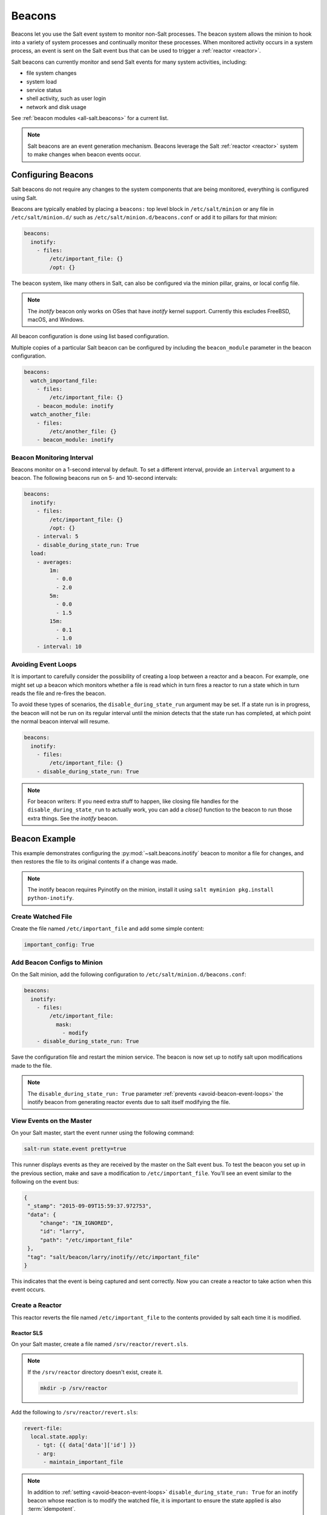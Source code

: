 .. _beacons:

=======
Beacons
=======

Beacons let you use the Salt event system to monitor non-Salt processes. The
beacon system allows the minion to hook into a variety of system processes and
continually monitor these processes. When monitored activity occurs in a system
process, an event is sent on the Salt event bus that can be used to trigger a
:ref:`reactor <reactor>`.

Salt beacons can currently monitor and send Salt events for many system
activities, including:

- file system changes
- system load
- service status
- shell activity, such as user login
- network and disk usage

See :ref:`beacon modules <all-salt.beacons>` for a current list.

.. note::
    Salt beacons are an event generation mechanism. Beacons leverage the Salt
    :ref:`reactor <reactor>` system to make changes when beacon events occur.


Configuring Beacons
===================

Salt beacons do not require any changes to the system components that are being
monitored, everything is configured using Salt.

Beacons are typically enabled by placing a ``beacons:`` top level block in
``/etc/salt/minion`` or any file in ``/etc/salt/minion.d/`` such as
``/etc/salt/minion.d/beacons.conf`` or add it to pillars for that minion:

.. code-block:: yaml

    beacons:
      inotify:
        - files:
            /etc/important_file: {}
            /opt: {}

The beacon system, like many others in Salt, can also be configured via the
minion pillar, grains, or local config file.

.. note::
    The `inotify` beacon only works on OSes that have `inotify` kernel support.
    Currently this excludes FreeBSD, macOS, and Windows.

All beacon configuration is done using list based configuration.

.. versionadded:: Neon

Multiple copies of a particular Salt beacon can be configured by including the ``beacon_module`` parameter in the beacon configuration.

.. code-block:: yaml

    beacons:
      watch_importand_file:
        - files:
            /etc/important_file: {}
        - beacon_module: inotify
      watch_another_file:
        - files:
            /etc/another_file: {}
        - beacon_module: inotify


Beacon Monitoring Interval
--------------------------

Beacons monitor on a 1-second interval by default. To set a different interval,
provide an ``interval`` argument to a beacon. The following beacons run on 5-
and 10-second intervals:

.. code-block:: yaml

    beacons:
      inotify:
        - files:
            /etc/important_file: {}
            /opt: {}
        - interval: 5
        - disable_during_state_run: True
      load:
        - averages:
            1m:
              - 0.0
              - 2.0
            5m:
              - 0.0
              - 1.5
            15m:
              - 0.1
              - 1.0
        - interval: 10

.. _avoid-beacon-event-loops:

Avoiding Event Loops
--------------------

It is important to carefully consider the possibility of creating a loop
between a reactor and a beacon. For example, one might set up a beacon which
monitors whether a file is read which in turn fires a reactor to run a state
which in turn reads the file and re-fires the beacon.

To avoid these types of scenarios, the ``disable_during_state_run`` argument
may be set. If a state run is in progress, the beacon will not be run on its
regular interval until the minion detects that the state run has completed, at
which point the normal beacon interval will resume.

.. code-block:: yaml

    beacons:
      inotify:
        - files:
            /etc/important_file: {}
        - disable_during_state_run: True

.. _beacon-example:

.. note::
    For beacon writers:  If you need extra stuff to happen, like closing file
    handles for the ``disable_during_state_run`` to actually work, you can add
    a `close()` function to the beacon to run those extra things. See the
    `inotify` beacon.

Beacon Example
==============

This example demonstrates configuring the :py:mod:`~salt.beacons.inotify`
beacon to monitor a file for changes, and then restores the file to its
original contents if a change was made.

.. note::
    The inotify beacon requires Pyinotify on the minion, install it using
    ``salt myminion pkg.install python-inotify``.

Create Watched File
-------------------

Create the file named ``/etc/important_file`` and add some simple content:

.. code-block:: yaml

    important_config: True

Add Beacon Configs to Minion
----------------------------

On the Salt minion, add the following configuration to
``/etc/salt/minion.d/beacons.conf``:

.. code-block:: yaml

    beacons:
      inotify:
        - files:
            /etc/important_file:
              mask:
                - modify
        - disable_during_state_run: True

Save the configuration file and restart the minion service. The beacon is now
set up to notify salt upon modifications made to the file.

.. note::

    The ``disable_during_state_run: True`` parameter :ref:`prevents
    <avoid-beacon-event-loops>` the inotify beacon from generating reactor
    events due to salt itself modifying the file.

.. _beacon-event-bus:

View Events on the Master
-------------------------

On your Salt master, start the event runner using the following command:

.. code-block:: bash

   salt-run state.event pretty=true

This runner displays events as they are received by the master on the Salt
event bus. To test the beacon you set up in the previous section, make and save
a modification to ``/etc/important_file``. You'll see an event similar to the
following on the event bus:

.. code-block:: json

    {
     "_stamp": "2015-09-09T15:59:37.972753",
     "data": {
         "change": "IN_IGNORED",
         "id": "larry",
         "path": "/etc/important_file"
     },
     "tag": "salt/beacon/larry/inotify//etc/important_file"
    }


This indicates that the event is being captured and sent correctly. Now you can
create a reactor to take action when this event occurs.

Create a Reactor
----------------

This reactor reverts the file named ``/etc/important_file`` to the contents
provided by salt each time it is modified.

Reactor SLS
```````````

On your Salt master, create a file named ``/srv/reactor/revert.sls``.

.. note::

    If the ``/srv/reactor`` directory doesn't exist, create it.

    .. code-block:: bash

        mkdir -p /srv/reactor

Add the following to ``/srv/reactor/revert.sls``:

.. code-block:: yaml

    revert-file:
      local.state.apply:
        - tgt: {{ data['data']['id'] }}
        - arg:
          - maintain_important_file

.. note::

    In addition to :ref:`setting <avoid-beacon-event-loops>`
    ``disable_during_state_run: True`` for an inotify beacon whose reaction is
    to modify the watched file, it is important to ensure the state applied is
    also :term:`idempotent`.

.. note::

    The expression ``{{ data['data']['id'] }}`` :ref:`is correct
    <beacons-and-reactors>` as it matches the event structure :ref:`shown above
    <beacon-event-bus>`.

State SLS
`````````

Create the state sls file referenced by the reactor sls file.  This state file
will be located at ``/srv/salt/maintain_important_file.sls``.

.. code-block:: yaml

    important_file:
      file.managed:
        - name: /etc/important_file
        - contents: |
            important_config: True

Master Config
`````````````

Configure the master to map the inotify beacon event to the ``revert`` reaction
in ``/etc/salt/master.d/reactor.conf``:

.. code-block:: yaml

    reactor:
      - salt/beacon/*/inotify//etc/important_file:
        - /srv/reactor/revert.sls

.. note::
    You can have only one top level ``reactor`` section, so if one already
    exists, add this code to the existing section. See :ref:`here
    <reactor-sls>` to learn more about reactor SLS syntax.


Start the Salt Master in Debug Mode
-----------------------------------

To help with troubleshooting, start the Salt master in debug mode:

.. code-block:: bash

   service salt-master stop
   salt-master -l debug

When debug logging is enabled, event and reactor data are displayed so you can
discover syntax and other issues.

Trigger the Reactor
-------------------

On your minion, make and save another change to ``/etc/important_file``. On the
Salt master, you'll see debug messages that indicate the event was received and
the ``state.apply`` job was sent. When you inspect the file on the minion,
you'll see that the file contents have been restored to ``important_config:
True``.

All beacons are configured using a similar process of enabling the beacon,
writing a reactor SLS (and state SLS if needed), and mapping a beacon event to
the reactor SLS.

.. _writing-beacons:

Writing Beacon Plugins
======================

Beacon plugins use the standard Salt loader system, meaning that many of the
constructs from other plugin systems holds true, such as the ``__virtual__``
function.

The important function in the Beacon Plugin is the ``beacon`` function. When
the beacon is configured to run, this function will be executed repeatedly by
the minion. The ``beacon`` function therefore cannot block and should be as
lightweight as possible. The ``beacon`` also must return a list of dicts, each
dict in the list will be translated into an event on the master.

Beacons may also choose to implement a ``__validate__`` function which
takes the beacon configuration as an argument and ensures that it
is valid prior to continuing. This function is called automatically
by the Salt loader when a beacon is loaded.

Please see the :py:mod:`~salt.beacons.inotify` beacon as an example.

The `beacon` Function
---------------------

The beacons system will look for a function named `beacon` in the module. If
this function is not present then the beacon will not be fired. This function
is called on a regular basis and defaults to being called on every iteration of
the minion, which can be tens to hundreds of times a second. This means that
the `beacon` function cannot block and should not be CPU or IO intensive.

The beacon function will be passed in the configuration for the executed
beacon. This makes it easy to establish a flexible configuration for each
called beacon. This is also the preferred way to ingest the beacon's
configuration as it allows for the configuration to be dynamically updated
while the minion is running by configuring the beacon in the minion's pillar.

The Beacon Return
-----------------

The information returned from the beacon is expected to follow a predefined
structure. The returned value needs to be a list of dictionaries (standard
python dictionaries are preferred, no ordered dicts are needed).

The dictionaries represent individual events to be fired on the minion and
master event buses. Each dict is a single event. The dict can contain any
arbitrary keys but the 'tag' key will be extracted and added to the tag of the
fired event.

The return data structure would look something like this:

.. code-block:: python

    [{'changes': ['/foo/bar'], 'tag': 'foo'},
     {'changes': ['/foo/baz'], 'tag': 'bar'}]

Calling Execution Modules
-------------------------

Execution modules are still the preferred location for all work and system
interaction to happen in Salt. For this reason the `__salt__` variable is
available inside the beacon.

Please be careful when calling functions in `__salt__`, while this is the
preferred means of executing complicated routines in Salt not all of the
execution modules have been written with beacons in mind. Watch out for
execution modules that may be CPU intense or IO bound. Please feel free to add
new execution modules and functions to back specific beacons.

Distributing Custom Beacons
---------------------------

Custom beacons can be distributed to minions via the standard methods, see
:ref:`Modular Systems <modular-systems>`.
